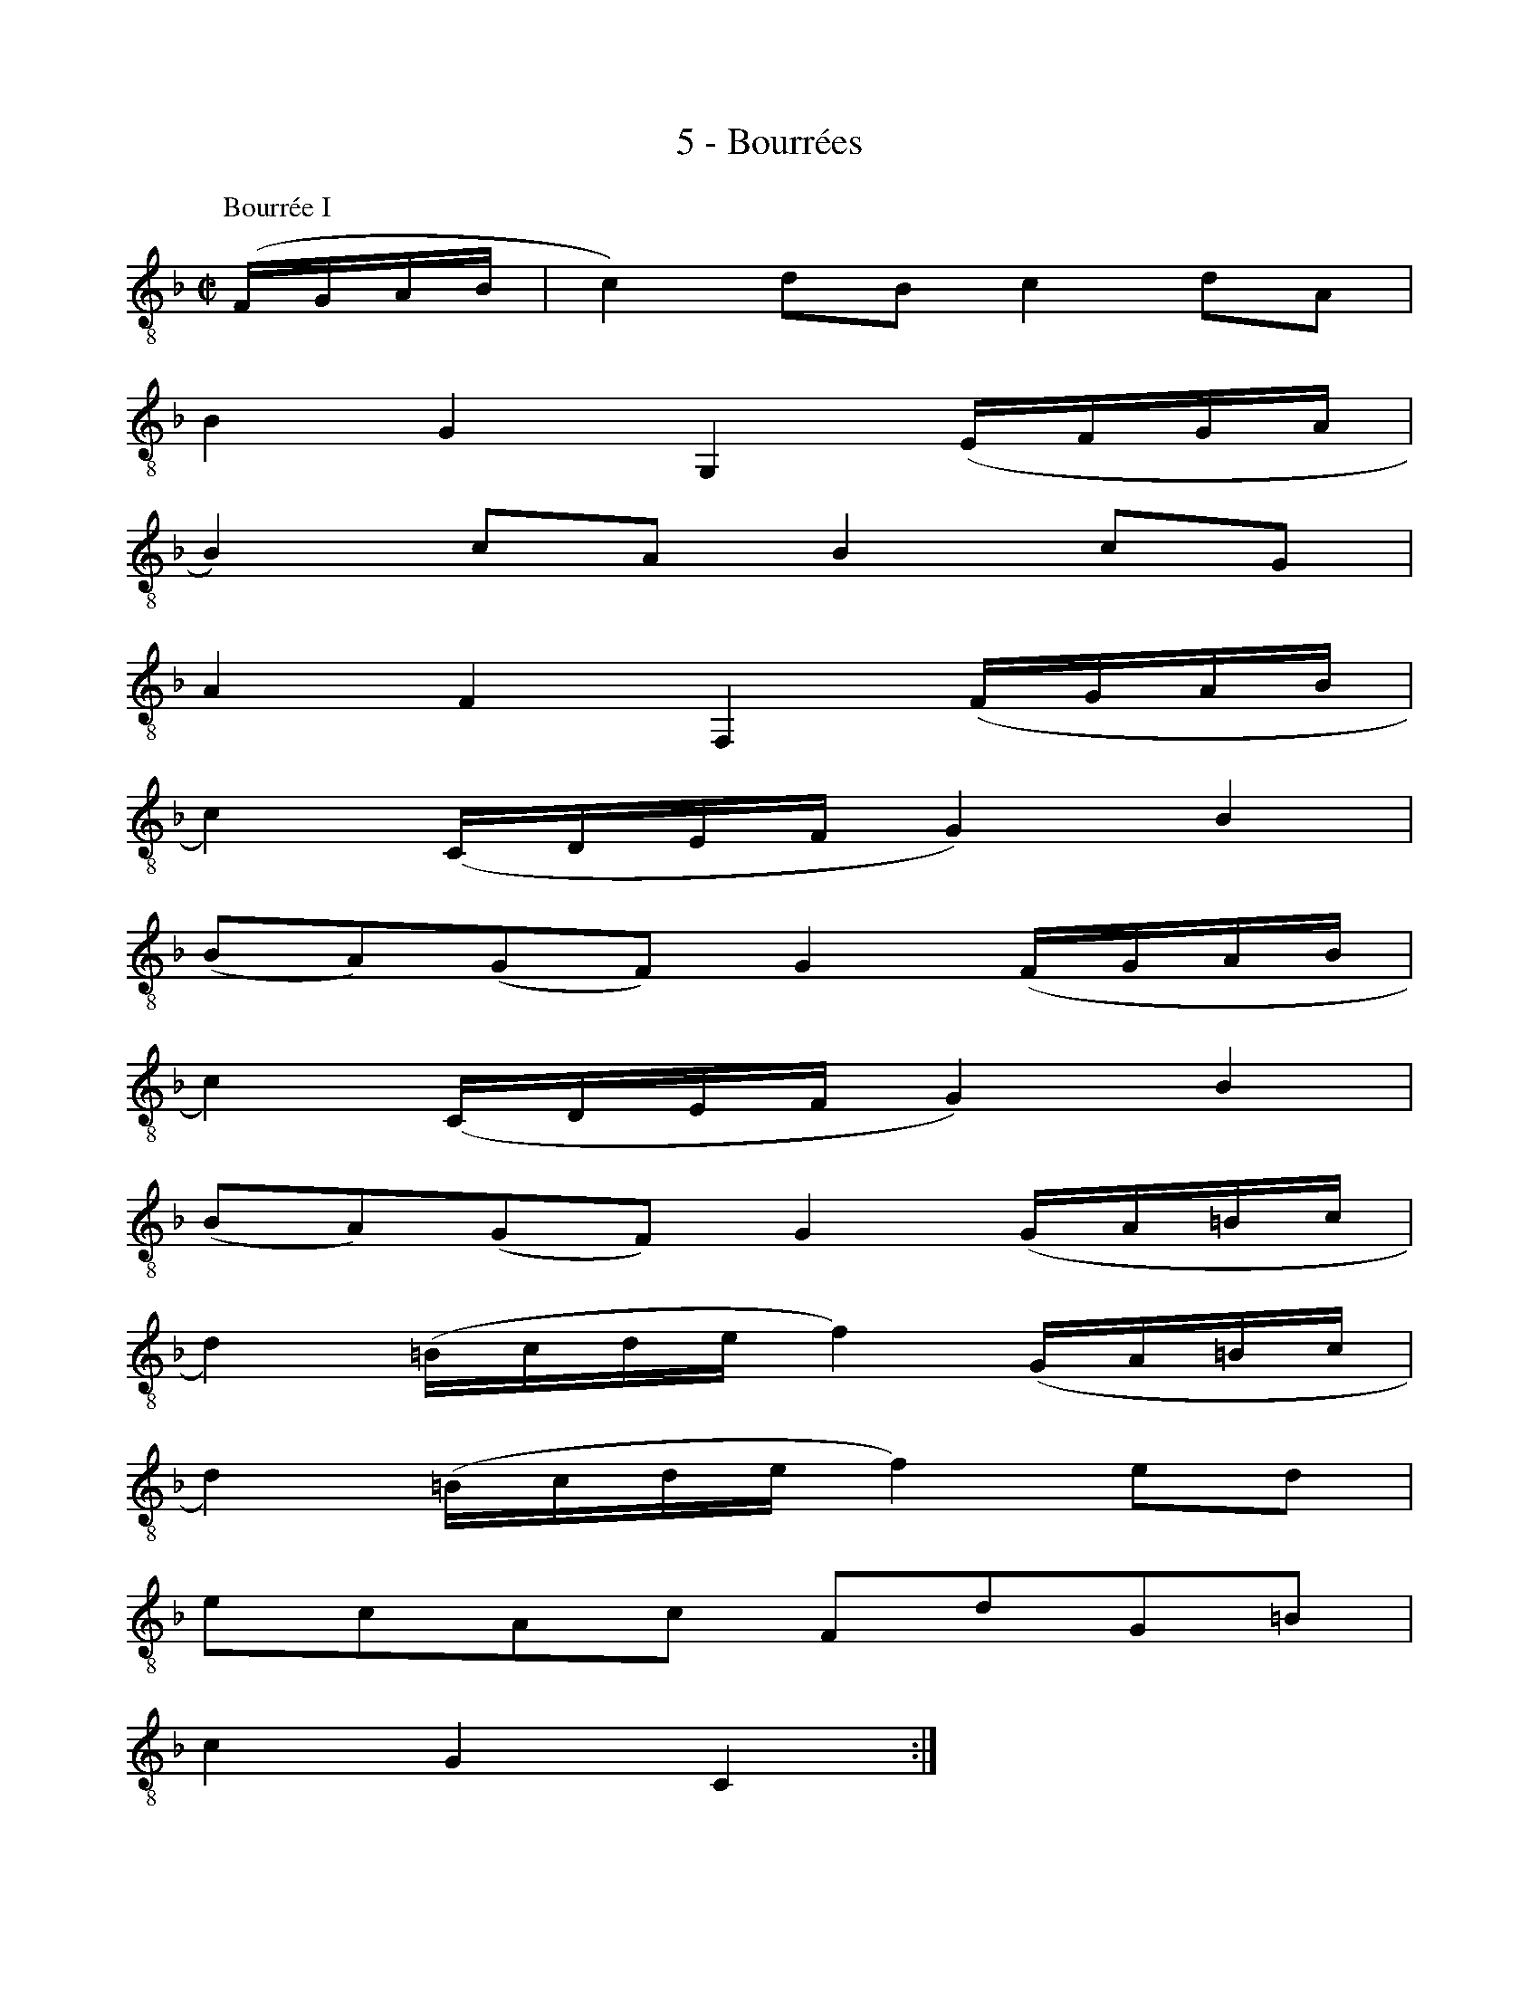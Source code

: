 X:1
T:5 - Bourrées
%%%% C:Jean-Sébastien Bach
M:C|
L:1/8
%Mabc Q:1/2=60
%%MIDI program 71 % clarinette
%%MIDI gracedivider 2
K:Fmaj clef=treble_8 instrument=_B
P:Bourrée I
%% 1
(F,/2G,/2A,/2B,/2 | C2) DB, C2 DA, |
% 2
B,2 G,2 G,,2 (E,/2F,/2G,/2A,/2 |
% 3
B,2) CA, B,2 CG, |
% 4
A,2 F,2 F,,2 (F,/2G,/2A,/2B,/2 |$
%% 5
C2) (C,/2D,/2E,/2F,/2 G,2) B,2 |
% 6
(B,A,)(G,F,) G,2 (F,/2G,/2A,/2B,/2 |
% 7
C2) (C,/2D,/2E,/2F,/2 G,2) B,2 |
% 8
(B,A,)(G,F,) G,2 (G,/2A,/2=B,/2C/2 |$
%% 9
D2) (=B,/2C/2D/2E/2 F2) (G,/2A,/2=B,/2C/2 |
% 10
D2) (=B,/2C/2D/2E/2 F2) ED |
% 11
ECA,C F,DG,=B, |
% 12
C2 G,2 C,2 :|$
%%newpage
%%vskip 1.5cm
% 12
[| (C,/2D,/2E,/2F,/2 |
% 13
G,2) A,F, G,2 CG, |
% 14
A,2 F,2 F,,2 (_B,/2A,/2G,/2F,/2 |
% 15
E,2) (G,/2F,/2E,/2D,/2 ^C,2) (E,/2D,/2^C,/2=B,,/2 |
%% 16
A,,)E,G,^C E2 (A,/2G,/2F,/2E,/2 |$
% 17
F,2) (D,,/2E,,/2F,,/2G,,/2 A,,2) (E/2D/2^C/2=B,/2 |
% 18
^C2) (A,,/2=B,,/2^C,/2D,/2 E,2) (A/2G/2F/2E/2 |
% 19
F2) (F/2E/2D/2^C/2 D2) (D/2=C/2B,/2A,/2 |
%% 20
B,2) (B,/2A,/2G,/2F,/2 E,2) D^C |$
% 21
DB,G,B, E,DA,^C |
% 22
D2 A,,2 D,,2 (D,/2E,/2^F,/2G,/2 |
% 23
A,2) B,G, A,2 DA, |
% 24
(CB,A,G,) (FEDC) |
%% 25
F2 (F,/2G,/2A,/2B,/2 C2) D2 |$
% 26
(F,E,)(D,E,) C,2 (C,/2D,/2E,/2F,/2 |
% 27
G,2) (E,/2F,/2G,/2A,/2 B,2) (C,/2D,/2E,/2F,/2 |
% 28
G,2) (E,/2F,/2G,/2A,/2 B,2) (F,/2G,/2A,/2B,/2 |
%% 29
C2) (A,/2B,/2C/2D/2 _E2) (F,/2G,/2A,/2B,/2 |$
% 30
C2) (A,/2B,/2C/2D/2 _E2) (DC) |
% 31
(DC)(CB,) CA, A,,A,/2B,/2 |
% 32
CA,/2B,/2 CB,/2A,/2 B,G, G,,B, |
%% 33
(A,/2G,/2F,/2E,/2 F,)C (A,/2G,/2F,/2E,/2 F,)F |$
% 34
(B,/2A,/2G,/2A,/2 B,/2A,/2G,/2A,/2 B,/2A,/2G,/2F,/2 E,/2D,/2C,/2B,,/2) |
% 35
A,,F,DB, C2 DA, |
% 36
B,2 G,2 G,,2 (D/2C/2B,/2A,/2 |
%% 37
G,2) (B,/2A,/2G,/2F,/2 E,2) (G,/2F,/2E,/2D,/2 |$
% 38
C,)E,G,_B, G2 (F/2E/2D/2C/2 |
% 39
F2) (F,/2G,/2A,/2B,/2 C2) D2 |
% 40
(F,E,)(D,E,) C,2 (F/2E/2D/2C/2 |
%% 41
F2) (F,/2G,/2A,/2B,/2 C2) D2 |
% 42
(_E/2D/2C D3) (C/2B,/2 C/2B,/2A,) |$
% 43
(B,/2A,/2G, A,3) (G,/2F,/2 G,/2F,/2E,) |
% 44
F,C,A,,C, F,,2 (C,/2D,/2E,/2F,/2 |
%% 45
G,2) (E,/2F,/2G,/2A,/2 B,2) (C,/2D,/2E,/2F,/2 |
% 46
G,2) (E,/2F,/2G,/2A,/2 B,2) A,G, |
% 47
A,CFA, G,F,C,E |
% 48
{F,,2C,2A,2}F6 !fermata!:|$
%% 48
%%vskip 0.7cm
P:Bourrée II
[M:4/4] [| {A,,}F,2 |
% 49
{B,,}F,2 G,2-' {C,}G,2 E,2 |
% 50
{D,}F,G, A,2-' {A,,}A,2 F,2 |
% 51
B,,2 G,2 C,2 E,2 |
% 52
F,2 C,2 F,,2 :| {F,}C2 |
% 53
{B,}C2 D2- {A,}D2 C2 |
%% 54
(B,A,) B,2 G,2 B,2 |$
% 55
{E,}C2 B,2- {F,}B,2 A,2 |
% 56
G,F,E,D, C,B,, {A,,}F,2 |
% 57
{B,,}F,2 G,2-' {C,}G,2 E,2 |
% 58
{D,}F,G, A,2-' {A,,}A,2 F,2 |
% 59
"@0,-35Bourrée 1 Da Capo"B,,2 G,2 C,2 E,2 |
% 60
{F,,2C,2}F,6 :|$
%%%%%%%%%%%%%%%%
